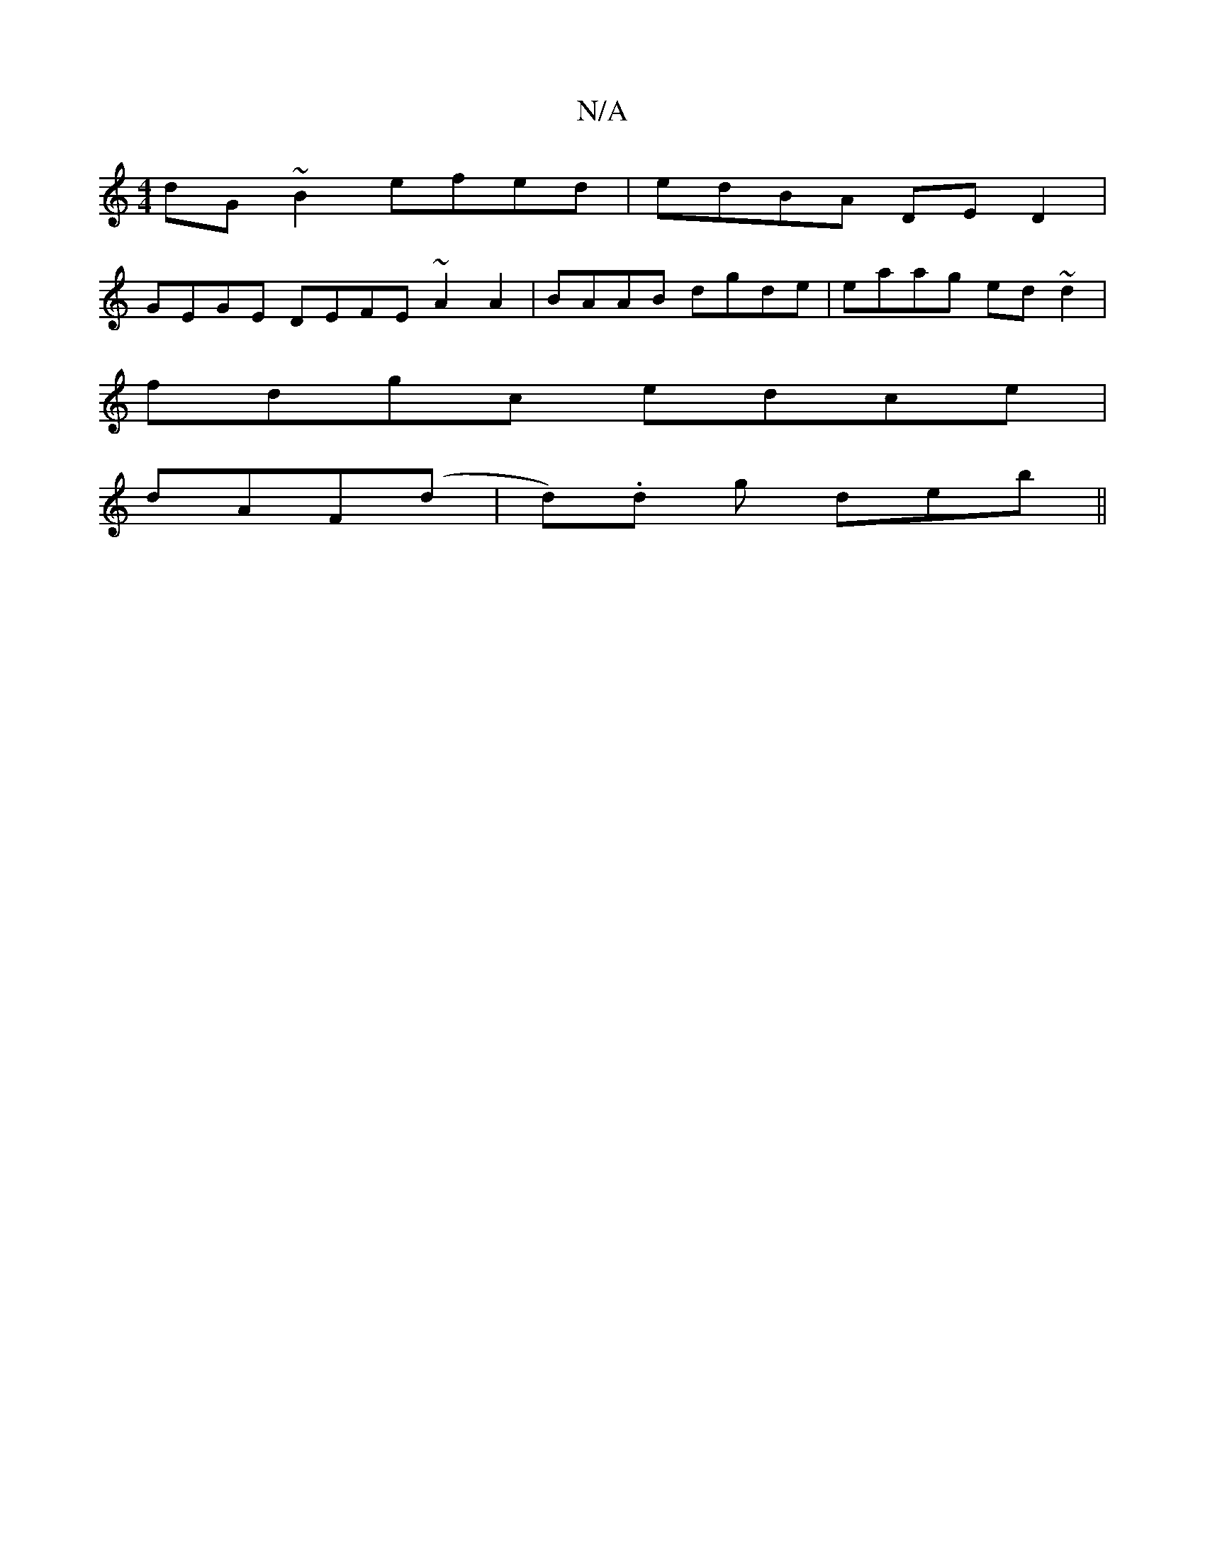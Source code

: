 X:1
T:N/A
M:4/4
R:N/A
K:Cmajor
 dG~B2 efed|edBA DED2 |
GEGE DEFE ~A2A2|BAAB dgde|eaag ed~d2|
fdgc edce|
dAF(d | d).d g deb ||

|: z2 | Addc dd d2 |1 "Bm"e3 A f2 {ga}a>ef>e|"D"~g3e "Em"A2 ce|"D"feec d2 ef|"D"fAdd "F~F|g3 a2g||
edB d
